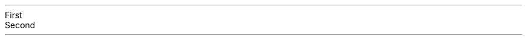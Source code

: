 .NEWPAGE
.HEADING 2 NAMED s:1 "First"
.PP
.PDF_LINK "s:2" SUFFIX "" "2"
.PP
.NEWPAGE
.HEADING 2 NAMED s:2 "Second"
.PP
.PDF_LINK "s:1" SUFFIX "" "1"
.PP
